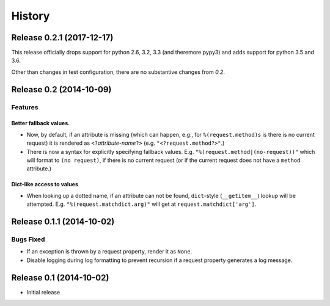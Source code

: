History
=======


Release 0.2.1 (2017-12-17)
--------------------------

This release officially drops support for python 2.6, 3.2, 3.3 (and theremore pypy3)
and adds support for python 3.5 and 3.6.

Other than changes in test configuration, there are no substantive
changes from `0.2`.

Release 0.2 (2014-10-09)
------------------------

Features
^^^^^^^^

Better fallback values.
"""""""""""""""""""""""

- Now, by default, if an attribute is missing (which can happen, e.g.,
  for ``%(request.method)s`` is there is no current request) it is
  rendered as ``<?``\ *attribute-name*\ ``?>``
  (e.g. ``"<?request.method?>"``.)

- There is now a syntax for explicitly specifying fallback values.  E.g.
  ``"%(request.method|(no-request))"`` which will format to ``(no request)``,
  if there is no current request (or if the current request does not have
  a ``method`` attribute.)

Dict-like access to values
""""""""""""""""""""""""""

- When looking up a dotted name, if an attribute can not be found,
  ``dict``-style (``__getitem__``) lookup will be attempted.
  E.g. ``"%(request.matchdict.arg)"`` will get at
  ``request.matchdict['arg']``.

Release 0.1.1 (2014-10-02)
--------------------------

Bugs Fixed
^^^^^^^^^^

- If an exception is thrown by a request property, render it as ``None``.

- Disable logging during log formatting to prevent recursion if a request
  property generates a log message.

Release 0.1 (2014-10-02)
------------------------

- Initial release
